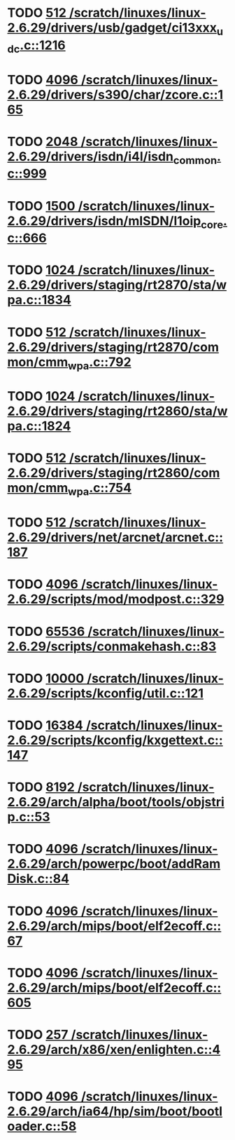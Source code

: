 * TODO [[view:/scratch/linuxes/linux-2.6.29/drivers/usb/gadget/ci13xxx_udc.c::face=ovl-face1::linb=1216::colb=10::cole=13][512 /scratch/linuxes/linux-2.6.29/drivers/usb/gadget/ci13xxx_udc.c::1216]]
* TODO [[view:/scratch/linuxes/linux-2.6.29/drivers/s390/char/zcore.c::face=ovl-face1::linb=165::colb=17::cole=21][4096 /scratch/linuxes/linux-2.6.29/drivers/s390/char/zcore.c::165]]
* TODO [[view:/scratch/linuxes/linux-2.6.29/drivers/isdn/i4l/isdn_common.c::face=ovl-face1::linb=999::colb=22::cole=26][2048 /scratch/linuxes/linux-2.6.29/drivers/isdn/i4l/isdn_common.c::999]]
* TODO [[view:/scratch/linuxes/linux-2.6.29/drivers/isdn/mISDN/l1oip_core.c::face=ovl-face1::linb=666::colb=23::cole=27][1500 /scratch/linuxes/linux-2.6.29/drivers/isdn/mISDN/l1oip_core.c::666]]
* TODO [[view:/scratch/linuxes/linux-2.6.29/drivers/staging/rt2870/sta/wpa.c::face=ovl-face1::linb=1834::colb=13::cole=17][1024 /scratch/linuxes/linux-2.6.29/drivers/staging/rt2870/sta/wpa.c::1834]]
* TODO [[view:/scratch/linuxes/linux-2.6.29/drivers/staging/rt2870/common/cmm_wpa.c::face=ovl-face1::linb=792::colb=18::cole=21][512 /scratch/linuxes/linux-2.6.29/drivers/staging/rt2870/common/cmm_wpa.c::792]]
* TODO [[view:/scratch/linuxes/linux-2.6.29/drivers/staging/rt2860/sta/wpa.c::face=ovl-face1::linb=1824::colb=13::cole=17][1024 /scratch/linuxes/linux-2.6.29/drivers/staging/rt2860/sta/wpa.c::1824]]
* TODO [[view:/scratch/linuxes/linux-2.6.29/drivers/staging/rt2860/common/cmm_wpa.c::face=ovl-face1::linb=754::colb=18::cole=21][512 /scratch/linuxes/linux-2.6.29/drivers/staging/rt2860/common/cmm_wpa.c::754]]
* TODO [[view:/scratch/linuxes/linux-2.6.29/drivers/net/arcnet/arcnet.c::face=ovl-face1::linb=187::colb=20::cole=23][512 /scratch/linuxes/linux-2.6.29/drivers/net/arcnet/arcnet.c::187]]
* TODO [[view:/scratch/linuxes/linux-2.6.29/scripts/mod/modpost.c::face=ovl-face1::linb=329::colb=18::cole=22][4096 /scratch/linuxes/linux-2.6.29/scripts/mod/modpost.c::329]]
* TODO [[view:/scratch/linuxes/linux-2.6.29/scripts/conmakehash.c::face=ovl-face1::linb=83::colb=14::cole=19][65536 /scratch/linuxes/linux-2.6.29/scripts/conmakehash.c::83]]
* TODO [[view:/scratch/linuxes/linux-2.6.29/scripts/kconfig/util.c::face=ovl-face1::linb=121::colb=8::cole=13][10000 /scratch/linuxes/linux-2.6.29/scripts/kconfig/util.c::121]]
* TODO [[view:/scratch/linuxes/linux-2.6.29/scripts/kconfig/kxgettext.c::face=ovl-face1::linb=147::colb=9::cole=14][16384 /scratch/linuxes/linux-2.6.29/scripts/kconfig/kxgettext.c::147]]
* TODO [[view:/scratch/linuxes/linux-2.6.29/arch/alpha/boot/tools/objstrip.c::face=ovl-face1::linb=53::colb=13::cole=17][8192 /scratch/linuxes/linux-2.6.29/arch/alpha/boot/tools/objstrip.c::53]]
* TODO [[view:/scratch/linuxes/linux-2.6.29/arch/powerpc/boot/addRamDisk.c::face=ovl-face1::linb=84::colb=12::cole=16][4096 /scratch/linuxes/linux-2.6.29/arch/powerpc/boot/addRamDisk.c::84]]
* TODO [[view:/scratch/linuxes/linux-2.6.29/arch/mips/boot/elf2ecoff.c::face=ovl-face1::linb=67::colb=11::cole=15][4096 /scratch/linuxes/linux-2.6.29/arch/mips/boot/elf2ecoff.c::67]]
* TODO [[view:/scratch/linuxes/linux-2.6.29/arch/mips/boot/elf2ecoff.c::face=ovl-face1::linb=605::colb=12::cole=16][4096 /scratch/linuxes/linux-2.6.29/arch/mips/boot/elf2ecoff.c::605]]
* TODO [[view:/scratch/linuxes/linux-2.6.29/arch/x86/xen/enlighten.c::face=ovl-face1::linb=495::colb=31::cole=34][257 /scratch/linuxes/linux-2.6.29/arch/x86/xen/enlighten.c::495]]
* TODO [[view:/scratch/linuxes/linux-2.6.29/arch/ia64/hp/sim/boot/bootloader.c::face=ovl-face1::linb=58::colb=17::cole=21][4096 /scratch/linuxes/linux-2.6.29/arch/ia64/hp/sim/boot/bootloader.c::58]]
